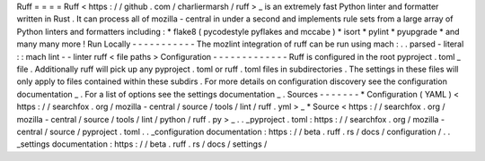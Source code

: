 Ruff
=
=
=
=
Ruff
<
https
:
/
/
github
.
com
/
charliermarsh
/
ruff
>
_
is
an
extremely
fast
Python
linter
and
formatter
written
in
Rust
.
It
can
process
all
of
mozilla
-
central
in
under
a
second
and
implements
rule
sets
from
a
large
array
of
Python
linters
and
formatters
including
:
*
flake8
(
pycodestyle
pyflakes
and
mccabe
)
*
isort
*
pylint
*
pyupgrade
*
and
many
many
more
!
Run
Locally
-
-
-
-
-
-
-
-
-
-
-
The
mozlint
integration
of
ruff
can
be
run
using
mach
:
.
.
parsed
-
literal
:
:
mach
lint
-
-
linter
ruff
<
file
paths
>
Configuration
-
-
-
-
-
-
-
-
-
-
-
-
-
Ruff
is
configured
in
the
root
pyproject
.
toml
_
file
.
Additionally
ruff
will
pick
up
any
pyproject
.
toml
or
ruff
.
toml
files
in
subdirectories
.
The
settings
in
these
files
will
only
apply
to
files
contained
within
these
subdirs
.
For
more
details
on
configuration
discovery
see
the
configuration
documentation
_
.
For
a
list
of
options
see
the
settings
documentation
_
.
Sources
-
-
-
-
-
-
-
*
Configuration
(
YAML
)
<
https
:
/
/
searchfox
.
org
/
mozilla
-
central
/
source
/
tools
/
lint
/
ruff
.
yml
>
_
*
Source
<
https
:
/
/
searchfox
.
org
/
mozilla
-
central
/
source
/
tools
/
lint
/
python
/
ruff
.
py
>
_
.
.
_pyproject
.
toml
:
https
:
/
/
searchfox
.
org
/
mozilla
-
central
/
source
/
pyproject
.
toml
.
.
_configuration
documentation
:
https
:
/
/
beta
.
ruff
.
rs
/
docs
/
configuration
/
.
.
_settings
documentation
:
https
:
/
/
beta
.
ruff
.
rs
/
docs
/
settings
/
